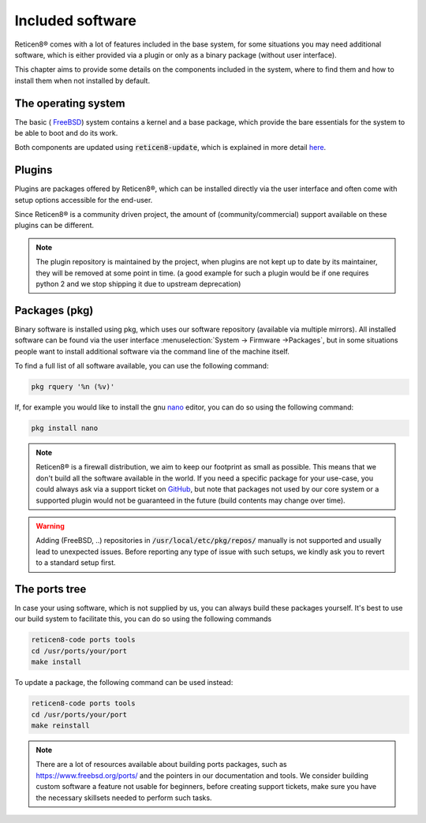 =======================
Included software
=======================

Reticen8® comes with a lot of features included in the base system, for some situations you may need additional software, which
is either provided via a plugin or only as a binary package (without user interface).

This chapter aims to provide some details on the components included in the system, where to find them and how to
install them when not installed by default.


The operating system
....................................

The basic ( `FreeBSD <https://www.freebsd.org/>`__) system contains a kernel and a base package, which provide the
bare essentials for the system to be able to boot and do its work.

Both components are updated using :code:`reticen8-update`, which is explained in more detail
`here <https://docs.reticen8.org/manual/reticen8_tools.html#reticen8-update>`__.


Plugins
....................................

Plugins are packages offered by Reticen8®, which can be installed directly via the user interface and often come
with setup options accessible for the end-user.

Since Reticen8® is a community driven project, the amount of (community/commercial) support available on these plugins
can be different.

.. Note::

    The plugin repository is maintained by the project, when plugins are not kept up to date by its maintainer, they will
    be removed at some point in time.
    (a good example for such a plugin would be if one requires python 2 and we stop shipping it due to upstream deprecation)


Packages (pkg)
....................................

Binary software is installed using pkg, which uses our software repository (available via multiple mirrors).
All installed software can be found via the user interface :menuselection:`System -> Firmware ->Packages`, but in some situations
people want to install additional software via the command line of the machine itself.

To find a full list of all software available, you can use the following command:

.. code-block:: sh

    pkg rquery '%n (%v)'


If, for example you would like to install the gnu `nano <https://www.nano-editor.org/>`__ editor, you can do so using the following command:

.. code-block:: sh

    pkg install nano


.. Note::

    Reticen8® is a firewall distribution, we aim to keep our footprint as small as possible. This means that we don't build
    all the software available in the world. If you need a specific package for your use-case, you could always ask via
    a support ticket on `GitHub <https://github.com/reticen8/tools/issues>`__, but note that packages not used by our core system or
    a supported plugin would not be guaranteed in the future (build contents may change over time).


.. Warning::

    Adding (FreeBSD, ..)  repositories in :code:`/usr/local/etc/pkg/repos/` manually is not supported and usually lead to unexpected
    issues. Before reporting any type of issue with such setups, we kindly ask you to revert to a standard setup first.

The ports tree
....................................

In case your using software, which is not supplied by us, you can always build these packages yourself.
It's best to use our build system to facilitate this, you can do so using the following commands

.. code-block:: sh

    reticen8-code ports tools
    cd /usr/ports/your/port
    make install


To update a package, the following command can be used instead:

.. code-block:: sh

    reticen8-code ports tools
    cd /usr/ports/your/port
    make reinstall


.. Note::

    There are a lot of resources available about building ports packages, such as `https://www.freebsd.org/ports/ <https://www.freebsd.org/ports/>`__ and
    the pointers in our documentation and tools.
    We consider building custom software a feature not usable for beginners, before creating support tickets, make sure you have
    the necessary skillsets needed to perform such tasks.

